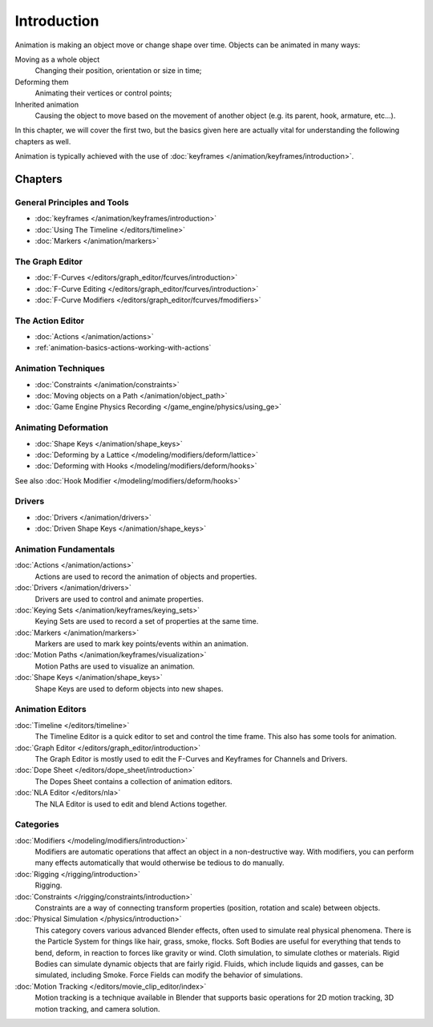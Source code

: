 
************
Introduction
************

Animation is making an object move or change shape over time.
Objects can be animated in many ways:

Moving as a whole object
   Changing their position, orientation or size in time;
Deforming them
   Animating their vertices or control points;
Inherited animation
   Causing the object to move based on the movement of another object (e.g. its parent, hook, armature, etc...).

In this chapter, we will cover the first two,
but the basics given here are actually vital for understanding the following chapters as well.

Animation is typically achieved with the use of :doc:`keyframes </animation/keyframes/introduction>`.


Chapters
========

General Principles and Tools
----------------------------

- :doc:`keyframes </animation/keyframes/introduction>`
- :doc:`Using The Timeline </editors/timeline>`
- :doc:`Markers </animation/markers>`


The Graph Editor
----------------

- :doc:`F-Curves </editors/graph_editor/fcurves/introduction>`
- :doc:`F-Curve Editing </editors/graph_editor/fcurves/introduction>`
- :doc:`F-Curve Modifiers </editors/graph_editor/fcurves/fmodifiers>`


The Action Editor
-----------------

- :doc:`Actions </animation/actions>`
- :ref:`animation-basics-actions-working-with-actions`


Animation Techniques
--------------------

- :doc:`Constraints </animation/constraints>`
- :doc:`Moving objects on a Path </animation/object_path>`
- :doc:`Game Engine Physics Recording </game_engine/physics/using_ge>`


Animating Deformation
---------------------

- :doc:`Shape Keys </animation/shape_keys>`
- :doc:`Deforming by a Lattice </modeling/modifiers/deform/lattice>`
- :doc:`Deforming with Hooks </modeling/modifiers/deform/hooks>`

See also :doc:`Hook Modifier </modeling/modifiers/deform/hooks>`


Drivers
-------

- :doc:`Drivers </animation/drivers>`
- :doc:`Driven Shape Keys </animation/shape_keys>`


Animation Fundamentals
----------------------

:doc:`Actions </animation/actions>`
   Actions are used to record the animation of objects and properties.
:doc:`Drivers </animation/drivers>`
   Drivers are used to control and animate properties.
:doc:`Keying Sets </animation/keyframes/keying_sets>`
   Keying Sets are used to record a set of properties at the same time.
:doc:`Markers </animation/markers>`
   Markers are used to mark key points/events within an animation.
:doc:`Motion Paths </animation/keyframes/visualization>`
   Motion Paths are used to visualize an animation.
:doc:`Shape Keys </animation/shape_keys>`
   Shape Keys are used to deform objects into new shapes.


Animation Editors
-----------------

:doc:`Timeline </editors/timeline>`
   The Timeline Editor is a quick editor to set and control the time frame.
   This also has some tools for animation.
:doc:`Graph Editor </editors/graph_editor/introduction>`
   The Graph Editor is mostly used to edit the F-Curves and Keyframes for Channels and Drivers.
:doc:`Dope Sheet </editors/dope_sheet/introduction>`
   The Dopes Sheet contains a collection of animation editors.
:doc:`NLA Editor </editors/nla>`
   The NLA Editor is used to edit and blend Actions together.


Categories
----------

:doc:`Modifiers </modeling/modifiers/introduction>`
   Modifiers are automatic operations that affect an object in a non-destructive way.
   With modifiers, you can perform many effects automatically that would otherwise be tedious to do manually.
:doc:`Rigging </rigging/introduction>`
   Rigging.
:doc:`Constraints </rigging/constraints/introduction>`
   Constraints are a way of connecting transform properties (position, rotation and scale) between objects.
:doc:`Physical Simulation </physics/introduction>`
   This category covers various advanced Blender effects, often used to simulate real physical phenomena.
   There is the Particle System for things like hair, grass, smoke, flocks.
   Soft Bodies are useful for everything that tends to bend, deform, in reaction to forces like gravity or wind.
   Cloth simulation, to simulate clothes or materials.
   Rigid Bodies can simulate dynamic objects that are fairly rigid.
   Fluids, which include liquids and gasses, can be simulated, including Smoke.
   Force Fields can modify the behavior of simulations.
:doc:`Motion Tracking </editors/movie_clip_editor/index>`
   Motion tracking is a technique available in Blender that supports basic operations for 2D motion tracking,
   3D motion tracking, and camera solution.
